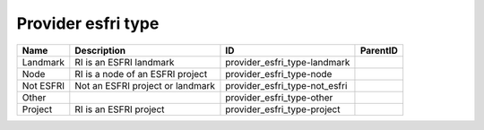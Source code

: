 .. _provider_esfri_type:

Provider esfri type
===================

.. table::
   :class: datatable

   =========  ================================  =============================  ==========
   Name       Description                       ID                             ParentID
   =========  ================================  =============================  ==========
   Landmark   RI is an ESFRI landmark           provider_esfri_type-landmark
   Node       RI is a node of an ESFRI project  provider_esfri_type-node
   Not ESFRI  Not an ESFRI project or landmark  provider_esfri_type-not_esfri
   Other                                        provider_esfri_type-other
   Project    RI is an ESFRI project            provider_esfri_type-project
   =========  ================================  =============================  ==========